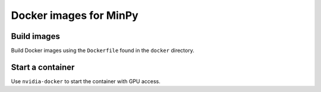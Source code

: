 Docker images for MinPy
=======================

Build images
------------

Build Docker images using the ``Dockerfile`` found in the ``docker`` directory.

Start a container
-----------------

Use ``nvidia-docker`` to start the container with GPU access.
